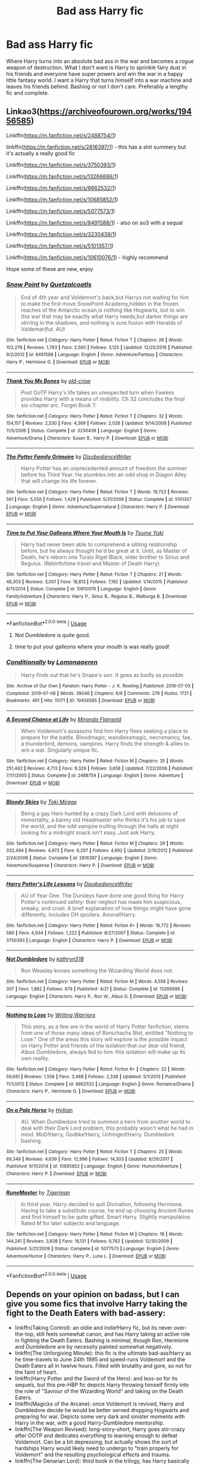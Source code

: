 #+TITLE: Bad ass Harry fic

* Bad ass Harry fic
:PROPERTIES:
:Author: jasoneill23
:Score: 108
:DateUnix: 1576491571.0
:DateShort: 2019-Dec-16
:FlairText: Request
:END:
Where Harry turns into an absolute bad ass in the war and becomes a rogue weapon of destruction. What I don't want is Harry to sprinkle fairy dust in his friends and everyone have super powers and win the war in a happy little fantasy world. I want a Harry that turns himself into a war machine and leaves his friends behind. Bashing or not I don't care. Preferably a lengthy fic and complete.


** Linkao3([[https://archiveofourown.org/works/19456585]])

Linkffn([[https://m.fanfiction.net/s/2488754/1]])

linkffn([[https://m.fanfiction.net/s/2816397/1]]) - this has a shit summery but it's actually a really good fic

Linkffn([[https://m.fanfiction.net/s/3750393/1]])

Linkffn([[https://m.fanfiction.net/s/13266686/1]])

Linkffn([[https://m.fanfiction.net/s/8662532/1]])

Linkffn([[https://m.fanfiction.net/s/10685852/1]])

Linkffn([[https://m.fanfiction.net/s/5077573/1]])

Linkffn([[https://m.fanfiction.net/s/8491588/1]]) - also on ao3 with a sequal

Linkffn([[https://m.fanfiction.net/s/3230439/1]])

Linkffn([[https://m.fanfiction.net/s/5101357/1]])

Linkffn([[https://m.fanfiction.net/s/10610076/1]]) - highly recommend

Hope some of these are new, enjoy
:PROPERTIES:
:Author: LiriStorm
:Score: 17
:DateUnix: 1576499868.0
:DateShort: 2019-Dec-16
:END:

*** [[https://www.fanfiction.net/s/8491588/1/][*/Snow Point/*]] by [[https://www.fanfiction.net/u/1499112/Quetzalcoatls][/Quetzalcoatls/]]

#+begin_quote
  End of 4th year and Voldemort's back,but Harrys not waiting for him to make the first move SnowPoint Academy,hidden in the frozen reaches of the Antarctic ocean,is nothing like Hogwarts, but to win this war that may be exactly what Harry needs,but darker things are stirring in the shadows, and nothing is sure.fusion with Heralds of Valdemar(fut. AU)
#+end_quote

^{/Site/:} ^{fanfiction.net} ^{*|*} ^{/Category/:} ^{Harry} ^{Potter} ^{*|*} ^{/Rated/:} ^{Fiction} ^{T} ^{*|*} ^{/Chapters/:} ^{26} ^{*|*} ^{/Words/:} ^{103,278} ^{*|*} ^{/Reviews/:} ^{1,783} ^{*|*} ^{/Favs/:} ^{2,560} ^{*|*} ^{/Follows/:} ^{3,125} ^{*|*} ^{/Updated/:} ^{12/25/2016} ^{*|*} ^{/Published/:} ^{9/2/2012} ^{*|*} ^{/id/:} ^{8491588} ^{*|*} ^{/Language/:} ^{English} ^{*|*} ^{/Genre/:} ^{Adventure/Fantasy} ^{*|*} ^{/Characters/:} ^{Harry} ^{P.,} ^{Hermione} ^{G.} ^{*|*} ^{/Download/:} ^{[[http://www.ff2ebook.com/old/ffn-bot/index.php?id=8491588&source=ff&filetype=epub][EPUB]]} ^{or} ^{[[http://www.ff2ebook.com/old/ffn-bot/index.php?id=8491588&source=ff&filetype=mobi][MOBI]]}

--------------

[[https://www.fanfiction.net/s/3230439/1/][*/Thank You Ms Bones/*]] by [[https://www.fanfiction.net/u/616007/old-crow][/old-crow/]]

#+begin_quote
  Post OoTP Harry's life takes an unexpected turn when Fawkes provides Harry with a means of mobility. Ch 32 concludes the final six-chapter arc. Forget Book 7.
#+end_quote

^{/Site/:} ^{fanfiction.net} ^{*|*} ^{/Category/:} ^{Harry} ^{Potter} ^{*|*} ^{/Rated/:} ^{Fiction} ^{T} ^{*|*} ^{/Chapters/:} ^{32} ^{*|*} ^{/Words/:} ^{154,157} ^{*|*} ^{/Reviews/:} ^{2,530} ^{*|*} ^{/Favs/:} ^{4,369} ^{*|*} ^{/Follows/:} ^{2,026} ^{*|*} ^{/Updated/:} ^{9/14/2008} ^{*|*} ^{/Published/:} ^{11/5/2006} ^{*|*} ^{/Status/:} ^{Complete} ^{*|*} ^{/id/:} ^{3230439} ^{*|*} ^{/Language/:} ^{English} ^{*|*} ^{/Genre/:} ^{Adventure/Drama} ^{*|*} ^{/Characters/:} ^{Susan} ^{B.,} ^{Harry} ^{P.} ^{*|*} ^{/Download/:} ^{[[http://www.ff2ebook.com/old/ffn-bot/index.php?id=3230439&source=ff&filetype=epub][EPUB]]} ^{or} ^{[[http://www.ff2ebook.com/old/ffn-bot/index.php?id=3230439&source=ff&filetype=mobi][MOBI]]}

--------------

[[https://www.fanfiction.net/s/5101357/1/][*/The Potter Family Grimoire/*]] by [[https://www.fanfiction.net/u/1228238/DisobedienceWriter][/DisobedienceWriter/]]

#+begin_quote
  Harry Potter has an unprecedented amount of freedom the summer before his Third Year. He stumbles into an odd shop in Diagon Alley that will change his life forever.
#+end_quote

^{/Site/:} ^{fanfiction.net} ^{*|*} ^{/Category/:} ^{Harry} ^{Potter} ^{*|*} ^{/Rated/:} ^{Fiction} ^{T} ^{*|*} ^{/Words/:} ^{19,722} ^{*|*} ^{/Reviews/:} ^{561} ^{*|*} ^{/Favs/:} ^{5,556} ^{*|*} ^{/Follows/:} ^{1,429} ^{*|*} ^{/Published/:} ^{5/31/2009} ^{*|*} ^{/Status/:} ^{Complete} ^{*|*} ^{/id/:} ^{5101357} ^{*|*} ^{/Language/:} ^{English} ^{*|*} ^{/Genre/:} ^{Adventure/Supernatural} ^{*|*} ^{/Characters/:} ^{Harry} ^{P.} ^{*|*} ^{/Download/:} ^{[[http://www.ff2ebook.com/old/ffn-bot/index.php?id=5101357&source=ff&filetype=epub][EPUB]]} ^{or} ^{[[http://www.ff2ebook.com/old/ffn-bot/index.php?id=5101357&source=ff&filetype=mobi][MOBI]]}

--------------

[[https://www.fanfiction.net/s/10610076/1/][*/Time to Put Your Galleons Where Your Mouth Is/*]] by [[https://www.fanfiction.net/u/2221413/Tsume-Yuki][/Tsume Yuki/]]

#+begin_quote
  Harry had never been able to comprehend a sibling relationship before, but he always thought he'd be great at it. Until, as Master of Death, he's reborn one Turais Rigel Black, older brother to Sirius and Regulus. (Rebirth/time travel and Master of Death Harry)
#+end_quote

^{/Site/:} ^{fanfiction.net} ^{*|*} ^{/Category/:} ^{Harry} ^{Potter} ^{*|*} ^{/Rated/:} ^{Fiction} ^{T} ^{*|*} ^{/Chapters/:} ^{21} ^{*|*} ^{/Words/:} ^{46,303} ^{*|*} ^{/Reviews/:} ^{3,001} ^{*|*} ^{/Favs/:} ^{18,813} ^{*|*} ^{/Follows/:} ^{7,192} ^{*|*} ^{/Updated/:} ^{1/14/2015} ^{*|*} ^{/Published/:} ^{8/11/2014} ^{*|*} ^{/Status/:} ^{Complete} ^{*|*} ^{/id/:} ^{10610076} ^{*|*} ^{/Language/:} ^{English} ^{*|*} ^{/Genre/:} ^{Family/Adventure} ^{*|*} ^{/Characters/:} ^{Harry} ^{P.,} ^{Sirius} ^{B.,} ^{Regulus} ^{B.,} ^{Walburga} ^{B.} ^{*|*} ^{/Download/:} ^{[[http://www.ff2ebook.com/old/ffn-bot/index.php?id=10610076&source=ff&filetype=epub][EPUB]]} ^{or} ^{[[http://www.ff2ebook.com/old/ffn-bot/index.php?id=10610076&source=ff&filetype=mobi][MOBI]]}

--------------

*FanfictionBot*^{2.0.0-beta} | [[https://github.com/tusing/reddit-ffn-bot/wiki/Usage][Usage]]
:PROPERTIES:
:Author: FanfictionBot
:Score: 5
:DateUnix: 1576499924.0
:DateShort: 2019-Dec-16
:END:

**** Not Dumbledore is quite good.
:PROPERTIES:
:Author: rupabose
:Score: 9
:DateUnix: 1576506204.0
:DateShort: 2019-Dec-16
:END:


**** time to put your galleons where your mouth is was really good!
:PROPERTIES:
:Author: colourorcolor1
:Score: 4
:DateUnix: 1576548793.0
:DateShort: 2019-Dec-17
:END:


*** [[https://archiveofourown.org/works/19456585][*/Conditionally/*]] by [[https://www.archiveofourown.org/users/Lomonaaeren/pseuds/Lomonaaeren][/Lomonaaeren/]]

#+begin_quote
  Harry finds out that he's Snape's son. It goes as badly as possible.
#+end_quote

^{/Site/:} ^{Archive} ^{of} ^{Our} ^{Own} ^{*|*} ^{/Fandom/:} ^{Harry} ^{Potter} ^{-} ^{J.} ^{K.} ^{Rowling} ^{*|*} ^{/Published/:} ^{2019-07-03} ^{*|*} ^{/Completed/:} ^{2019-07-08} ^{*|*} ^{/Words/:} ^{39046} ^{*|*} ^{/Chapters/:} ^{6/6} ^{*|*} ^{/Comments/:} ^{276} ^{*|*} ^{/Kudos/:} ^{1721} ^{*|*} ^{/Bookmarks/:} ^{491} ^{*|*} ^{/Hits/:} ^{15171} ^{*|*} ^{/ID/:} ^{19456585} ^{*|*} ^{/Download/:} ^{[[https://archiveofourown.org/downloads/19456585/Conditionally.epub?updated_at=1565890680][EPUB]]} ^{or} ^{[[https://archiveofourown.org/downloads/19456585/Conditionally.mobi?updated_at=1565890680][MOBI]]}

--------------

[[https://www.fanfiction.net/s/2488754/1/][*/A Second Chance at Life/*]] by [[https://www.fanfiction.net/u/100447/Miranda-Flairgold][/Miranda Flairgold/]]

#+begin_quote
  When Voldemort's assassins find him Harry flees seeking a place to prepare for the battle. Bloodmagic, wandlessmagic, necromancy, fae, a thunderbird, demons, vampires. Harry finds the strength & allies to win a war. Singularly unique fic.
#+end_quote

^{/Site/:} ^{fanfiction.net} ^{*|*} ^{/Category/:} ^{Harry} ^{Potter} ^{*|*} ^{/Rated/:} ^{Fiction} ^{M} ^{*|*} ^{/Chapters/:} ^{35} ^{*|*} ^{/Words/:} ^{251,462} ^{*|*} ^{/Reviews/:} ^{4,713} ^{*|*} ^{/Favs/:} ^{9,329} ^{*|*} ^{/Follows/:} ^{3,658} ^{*|*} ^{/Updated/:} ^{7/22/2006} ^{*|*} ^{/Published/:} ^{7/17/2005} ^{*|*} ^{/Status/:} ^{Complete} ^{*|*} ^{/id/:} ^{2488754} ^{*|*} ^{/Language/:} ^{English} ^{*|*} ^{/Genre/:} ^{Adventure} ^{*|*} ^{/Download/:} ^{[[http://www.ff2ebook.com/old/ffn-bot/index.php?id=2488754&source=ff&filetype=epub][EPUB]]} ^{or} ^{[[http://www.ff2ebook.com/old/ffn-bot/index.php?id=2488754&source=ff&filetype=mobi][MOBI]]}

--------------

[[https://www.fanfiction.net/s/2816397/1/][*/Bloody Skies/*]] by [[https://www.fanfiction.net/u/346025/Toki-Mirage][/Toki Mirage/]]

#+begin_quote
  Being a gay Hero hunted by a crazy Dark Lord with delusions of immortality, a barmy old Headmaster who thinks it's his job to save the world, and the odd vampire trolling through the halls at night looking for a midnight snack isn't easy. Just ask Harry.
#+end_quote

^{/Site/:} ^{fanfiction.net} ^{*|*} ^{/Category/:} ^{Harry} ^{Potter} ^{*|*} ^{/Rated/:} ^{Fiction} ^{M} ^{*|*} ^{/Chapters/:} ^{29} ^{*|*} ^{/Words/:} ^{332,494} ^{*|*} ^{/Reviews/:} ^{4,972} ^{*|*} ^{/Favs/:} ^{6,207} ^{*|*} ^{/Follows/:} ^{4,692} ^{*|*} ^{/Updated/:} ^{2/19/2012} ^{*|*} ^{/Published/:} ^{2/24/2006} ^{*|*} ^{/Status/:} ^{Complete} ^{*|*} ^{/id/:} ^{2816397} ^{*|*} ^{/Language/:} ^{English} ^{*|*} ^{/Genre/:} ^{Adventure/Suspense} ^{*|*} ^{/Characters/:} ^{Harry} ^{P.} ^{*|*} ^{/Download/:} ^{[[http://www.ff2ebook.com/old/ffn-bot/index.php?id=2816397&source=ff&filetype=epub][EPUB]]} ^{or} ^{[[http://www.ff2ebook.com/old/ffn-bot/index.php?id=2816397&source=ff&filetype=mobi][MOBI]]}

--------------

[[https://www.fanfiction.net/s/3750393/1/][*/Harry Potter's Life Lessons/*]] by [[https://www.fanfiction.net/u/1228238/DisobedienceWriter][/DisobedienceWriter/]]

#+begin_quote
  AU of Year One. The Dursleys have done one good thing for Harry Potter's continued safety: their neglect has made him suspicious, sneaky, and cruel. A brief explanation of how things might have gone differently. Includes DH spoilers. Amoral!Harry.
#+end_quote

^{/Site/:} ^{fanfiction.net} ^{*|*} ^{/Category/:} ^{Harry} ^{Potter} ^{*|*} ^{/Rated/:} ^{Fiction} ^{K+} ^{*|*} ^{/Words/:} ^{16,772} ^{*|*} ^{/Reviews/:} ^{580} ^{*|*} ^{/Favs/:} ^{4,934} ^{*|*} ^{/Follows/:} ^{1,222} ^{*|*} ^{/Published/:} ^{8/27/2007} ^{*|*} ^{/Status/:} ^{Complete} ^{*|*} ^{/id/:} ^{3750393} ^{*|*} ^{/Language/:} ^{English} ^{*|*} ^{/Characters/:} ^{Harry} ^{P.} ^{*|*} ^{/Download/:} ^{[[http://www.ff2ebook.com/old/ffn-bot/index.php?id=3750393&source=ff&filetype=epub][EPUB]]} ^{or} ^{[[http://www.ff2ebook.com/old/ffn-bot/index.php?id=3750393&source=ff&filetype=mobi][MOBI]]}

--------------

[[https://www.fanfiction.net/s/13266686/1/][*/Not Dumbledore/*]] by [[https://www.fanfiction.net/u/4404355/kathryn518][/kathryn518/]]

#+begin_quote
  Ron Weasley knows something the Wizarding World does not.
#+end_quote

^{/Site/:} ^{fanfiction.net} ^{*|*} ^{/Category/:} ^{Harry} ^{Potter} ^{*|*} ^{/Rated/:} ^{Fiction} ^{M} ^{*|*} ^{/Words/:} ^{4,558} ^{*|*} ^{/Reviews/:} ^{307} ^{*|*} ^{/Favs/:} ^{1,882} ^{*|*} ^{/Follows/:} ^{679} ^{*|*} ^{/Published/:} ^{4/21} ^{*|*} ^{/Status/:} ^{Complete} ^{*|*} ^{/id/:} ^{13266686} ^{*|*} ^{/Language/:} ^{English} ^{*|*} ^{/Characters/:} ^{Harry} ^{P.,} ^{Ron} ^{W.,} ^{Albus} ^{D.} ^{*|*} ^{/Download/:} ^{[[http://www.ff2ebook.com/old/ffn-bot/index.php?id=13266686&source=ff&filetype=epub][EPUB]]} ^{or} ^{[[http://www.ff2ebook.com/old/ffn-bot/index.php?id=13266686&source=ff&filetype=mobi][MOBI]]}

--------------

[[https://www.fanfiction.net/s/8662532/1/][*/Nothing to Lose/*]] by [[https://www.fanfiction.net/u/4263510/Writing-Warriors][/Writing Warriors/]]

#+begin_quote
  This story, as a few are in the world of Harry Potter fanfiction, stems from one of those many ideas of Rorschachs Blot, entitled "Nothing to Lose." One of the areas this story will explore is the possible impact on Harry Potter and friends of the isolation that our dear old friend, Albus Dumbledore, always fed to him: this isolation will make up its own reality.
#+end_quote

^{/Site/:} ^{fanfiction.net} ^{*|*} ^{/Category/:} ^{Harry} ^{Potter} ^{*|*} ^{/Rated/:} ^{Fiction} ^{K+} ^{*|*} ^{/Chapters/:} ^{22} ^{*|*} ^{/Words/:} ^{59,681} ^{*|*} ^{/Reviews/:} ^{1,556} ^{*|*} ^{/Favs/:} ^{3,488} ^{*|*} ^{/Follows/:} ^{2,338} ^{*|*} ^{/Updated/:} ^{5/1/2013} ^{*|*} ^{/Published/:} ^{11/1/2012} ^{*|*} ^{/Status/:} ^{Complete} ^{*|*} ^{/id/:} ^{8662532} ^{*|*} ^{/Language/:} ^{English} ^{*|*} ^{/Genre/:} ^{Romance/Drama} ^{*|*} ^{/Characters/:} ^{Harry} ^{P.,} ^{Hermione} ^{G.} ^{*|*} ^{/Download/:} ^{[[http://www.ff2ebook.com/old/ffn-bot/index.php?id=8662532&source=ff&filetype=epub][EPUB]]} ^{or} ^{[[http://www.ff2ebook.com/old/ffn-bot/index.php?id=8662532&source=ff&filetype=mobi][MOBI]]}

--------------

[[https://www.fanfiction.net/s/10685852/1/][*/On a Pale Horse/*]] by [[https://www.fanfiction.net/u/3305720/Hyliian][/Hyliian/]]

#+begin_quote
  AU. When Dumbledore tried to summon a hero from another world to deal with their Dark Lord problem, this probably wasn't what he had in mind. MoD!Harry, Godlike!Harry, Unhinged!Harry. Dumbledore bashing.
#+end_quote

^{/Site/:} ^{fanfiction.net} ^{*|*} ^{/Category/:} ^{Harry} ^{Potter} ^{*|*} ^{/Rated/:} ^{Fiction} ^{T} ^{*|*} ^{/Chapters/:} ^{25} ^{*|*} ^{/Words/:} ^{69,349} ^{*|*} ^{/Reviews/:} ^{4,639} ^{*|*} ^{/Favs/:} ^{12,996} ^{*|*} ^{/Follows/:} ^{14,303} ^{*|*} ^{/Updated/:} ^{8/26/2017} ^{*|*} ^{/Published/:} ^{9/11/2014} ^{*|*} ^{/id/:} ^{10685852} ^{*|*} ^{/Language/:} ^{English} ^{*|*} ^{/Genre/:} ^{Humor/Adventure} ^{*|*} ^{/Characters/:} ^{Harry} ^{P.} ^{*|*} ^{/Download/:} ^{[[http://www.ff2ebook.com/old/ffn-bot/index.php?id=10685852&source=ff&filetype=epub][EPUB]]} ^{or} ^{[[http://www.ff2ebook.com/old/ffn-bot/index.php?id=10685852&source=ff&filetype=mobi][MOBI]]}

--------------

[[https://www.fanfiction.net/s/5077573/1/][*/RuneMaster/*]] by [[https://www.fanfiction.net/u/397906/Tigerman][/Tigerman/]]

#+begin_quote
  In third year, Harry decided to quit Divination, following Hermione. Having to take a substitute course, he end up choosing Ancient Runes and find himself to be quite gifted. Smart Harry. Slightly manipulative. Rated M for later subjects and language.
#+end_quote

^{/Site/:} ^{fanfiction.net} ^{*|*} ^{/Category/:} ^{Harry} ^{Potter} ^{*|*} ^{/Rated/:} ^{Fiction} ^{M} ^{*|*} ^{/Chapters/:} ^{18} ^{*|*} ^{/Words/:} ^{144,241} ^{*|*} ^{/Reviews/:} ^{3,838} ^{*|*} ^{/Favs/:} ^{16,131} ^{*|*} ^{/Follows/:} ^{6,762} ^{*|*} ^{/Updated/:} ^{12/30/2009} ^{*|*} ^{/Published/:} ^{5/21/2009} ^{*|*} ^{/Status/:} ^{Complete} ^{*|*} ^{/id/:} ^{5077573} ^{*|*} ^{/Language/:} ^{English} ^{*|*} ^{/Genre/:} ^{Adventure/Humor} ^{*|*} ^{/Characters/:} ^{Harry} ^{P.,} ^{Luna} ^{L.} ^{*|*} ^{/Download/:} ^{[[http://www.ff2ebook.com/old/ffn-bot/index.php?id=5077573&source=ff&filetype=epub][EPUB]]} ^{or} ^{[[http://www.ff2ebook.com/old/ffn-bot/index.php?id=5077573&source=ff&filetype=mobi][MOBI]]}

--------------

*FanfictionBot*^{2.0.0-beta} | [[https://github.com/tusing/reddit-ffn-bot/wiki/Usage][Usage]]
:PROPERTIES:
:Author: FanfictionBot
:Score: 4
:DateUnix: 1576499910.0
:DateShort: 2019-Dec-16
:END:


** Depends on your opinion on badass, but I can give you some fics that involve Harry taking the fight to the Death Eaters with bad-assery:

- linkffn(Taking Control): an oldie and indie!Harry fic, but its never over-the-top, still feels somewhat canon, and has Harry taking an active role in fighting the Death Eaters. Bashing is minimal, though Ron, Hermione and Dumbledore are by necessity painted somewhat negatively.
- linkffn(The Unforgiving Minute): this fic is the ultimate bad-ass!Harry as he time-travels to June 24th 1995 and speed-runs Voldemort and the Death Eaters all in twelve hours. Filled with brutality and gore, so not for the faint of heart.
- linkffn(Harry Potter and the Sword of the Hero): and less-so for its sequels, but this pre-HBP fic depicts Harry throwing himself firmly into the role of "Saviour of the Wizarding World" and taking on the Death Eaters.
- linkffn(Magicks of the Arcane): once Voldemort is revived, Harry and Dumbledore decide he would be better served dropping Hogwarts and preparing for war. Depicts some very dark and sinister moments with Harry in the war, with a good Harry-Dumbledore mentorship.
- linkffn(The Weapon Revised): long-story-short, Harry goes stir-crazy after OOTP and dedicates /everything/ to learning enough to defeat Voldemort. Can be a bit depressing, but actually shows the sort of hardships Harry would likely need to undergo to "train properly for Voldemort" and the resulting psychological effects and trauma.
- linkffn(The Denarian Lord): third book in the trilogy, has Harry basically acting as the enforcer for the Order and doing the brutal work as he simultaneously takes down both the Denarians, Death Eaters, and Winter Court. Harry here is honestly more what I would expect if he had been trained or overpowered in some regard in canon as many readers/writers pontificate about.
:PROPERTIES:
:Author: XeshTrill
:Score: 8
:DateUnix: 1576518413.0
:DateShort: 2019-Dec-16
:END:

*** I love the description as “speed-running Voldemort)
:PROPERTIES:
:Author: vaguely-humanoid
:Score: 9
:DateUnix: 1576531539.0
:DateShort: 2019-Dec-17
:END:


** linkffn(12155794). Is that what you were looking for?
:PROPERTIES:
:Author: ceplma
:Score: 8
:DateUnix: 1576504556.0
:DateShort: 2019-Dec-16
:END:

*** [[https://www.fanfiction.net/s/12155794/1/][*/Honour Thy Blood/*]] by [[https://www.fanfiction.net/u/8024050/TheBlack-sResurgence][/TheBlack'sResurgence/]]

#+begin_quote
  Beginning in the graveyard, Harry fails to reach the cup to escape but is saved by an unexpected person thought long dead. Harry learns what it is to be a Potter and starts his journey to finish Voldemort once and for all. NO SLASH. Rated M for language, gore etch. A story of realism and Harry coming into his own.
#+end_quote

^{/Site/:} ^{fanfiction.net} ^{*|*} ^{/Category/:} ^{Harry} ^{Potter} ^{*|*} ^{/Rated/:} ^{Fiction} ^{M} ^{*|*} ^{/Chapters/:} ^{21} ^{*|*} ^{/Words/:} ^{307,702} ^{*|*} ^{/Reviews/:} ^{2,040} ^{*|*} ^{/Favs/:} ^{9,257} ^{*|*} ^{/Follows/:} ^{4,913} ^{*|*} ^{/Updated/:} ^{2/3} ^{*|*} ^{/Published/:} ^{9/19/2016} ^{*|*} ^{/Status/:} ^{Complete} ^{*|*} ^{/id/:} ^{12155794} ^{*|*} ^{/Language/:} ^{English} ^{*|*} ^{/Genre/:} ^{Drama/Romance} ^{*|*} ^{/Characters/:} ^{<Harry} ^{P.,} ^{Daphne} ^{G.>} ^{*|*} ^{/Download/:} ^{[[http://www.ff2ebook.com/old/ffn-bot/index.php?id=12155794&source=ff&filetype=epub][EPUB]]} ^{or} ^{[[http://www.ff2ebook.com/old/ffn-bot/index.php?id=12155794&source=ff&filetype=mobi][MOBI]]}

--------------

*FanfictionBot*^{2.0.0-beta} | [[https://github.com/tusing/reddit-ffn-bot/wiki/Usage][Usage]]
:PROPERTIES:
:Author: FanfictionBot
:Score: 7
:DateUnix: 1576504578.0
:DateShort: 2019-Dec-16
:END:


** I looking for a similar story too.
:PROPERTIES:
:Author: beastmaster656
:Score: 6
:DateUnix: 1576491857.0
:DateShort: 2019-Dec-16
:END:


** Old, rife with cliches, but answers your question.\\
linkffn( [[https://www.fanfiction.net/s/5333171/1/The-Weapon-Revised]])
:PROPERTIES:
:Author: Master_Sergeant
:Score: 7
:DateUnix: 1576495754.0
:DateShort: 2019-Dec-16
:END:

*** linkffn([[https://www.fanfiction.net/s/5333171/1/The-Weapon-Revised]])
:PROPERTIES:
:Author: Miqdad_Suleman
:Score: 2
:DateUnix: 1576504805.0
:DateShort: 2019-Dec-16
:END:


** Preferably with some epic moments too
:PROPERTIES:
:Author: beastmaster656
:Score: 3
:DateUnix: 1576498274.0
:DateShort: 2019-Dec-16
:END:


** linkffn([[https://m.fanfiction.net/s/9036071/1/With-Strength-of-Steel-Wings]]) definitely fills the ruthless and lengthy criteria. Not only harry, but the people around him and the whole world as it is built in the fic. Plus the lore is really nice, what with the runes and tattoos etc. Very innovative!
:PROPERTIES:
:Author: chaossature
:Score: 3
:DateUnix: 1576521494.0
:DateShort: 2019-Dec-16
:END:

*** [[https://www.fanfiction.net/s/9036071/1/][*/With Strength of Steel Wings/*]] by [[https://www.fanfiction.net/u/717542/AngelaStarCat][/AngelaStarCat/]]

#+begin_quote
  A young Harry Potter, abandoned on the streets, is taken in by a man with a mysterious motive. When his new muggle tattoo suddenly animates, he is soon learning forbidden magic and planning to infiltrate the wizarding world on behalf of the "ordinary" people. But nothing is ever that black and white. (Runes, Blood Magic, Parseltongue, Slytherin!Harry) (SEE NOTE 1st Chapter)
#+end_quote

^{/Site/:} ^{fanfiction.net} ^{*|*} ^{/Category/:} ^{Harry} ^{Potter} ^{*|*} ^{/Rated/:} ^{Fiction} ^{M} ^{*|*} ^{/Chapters/:} ^{38} ^{*|*} ^{/Words/:} ^{719,300} ^{*|*} ^{/Reviews/:} ^{2,172} ^{*|*} ^{/Favs/:} ^{4,172} ^{*|*} ^{/Follows/:} ^{4,701} ^{*|*} ^{/Updated/:} ^{6/4/2015} ^{*|*} ^{/Published/:} ^{2/22/2013} ^{*|*} ^{/id/:} ^{9036071} ^{*|*} ^{/Language/:} ^{English} ^{*|*} ^{/Genre/:} ^{Adventure/Angst} ^{*|*} ^{/Characters/:} ^{Harry} ^{P.,} ^{Hermione} ^{G.,} ^{Draco} ^{M.,} ^{Fawkes} ^{*|*} ^{/Download/:} ^{[[http://www.ff2ebook.com/old/ffn-bot/index.php?id=9036071&source=ff&filetype=epub][EPUB]]} ^{or} ^{[[http://www.ff2ebook.com/old/ffn-bot/index.php?id=9036071&source=ff&filetype=mobi][MOBI]]}

--------------

*FanfictionBot*^{2.0.0-beta} | [[https://github.com/tusing/reddit-ffn-bot/wiki/Usage][Usage]]
:PROPERTIES:
:Author: FanfictionBot
:Score: 1
:DateUnix: 1576521519.0
:DateShort: 2019-Dec-16
:END:


** linkffn(2784825)

Extra emphasis on the "war" part, since the military is involved.

The summary isn't the best so here's a slightly better one: Harry convinces a bunch of old veterans that happen to be Squibs to help him deal with Voldy and ends up joining the Army in the process.
:PROPERTIES:
:Author: force200
:Score: 3
:DateUnix: 1576533330.0
:DateShort: 2019-Dec-17
:END:

*** [[https://www.fanfiction.net/s/2784825/1/][*/Old Soldiers Never Die/*]] by [[https://www.fanfiction.net/u/686093/Rorschach-s-Blot][/Rorschach's Blot/]]

#+begin_quote
  A gift from his uncle Vernon gives Harry a new way to fight the Dark Lord
#+end_quote

^{/Site/:} ^{fanfiction.net} ^{*|*} ^{/Category/:} ^{Harry} ^{Potter} ^{*|*} ^{/Rated/:} ^{Fiction} ^{T} ^{*|*} ^{/Chapters/:} ^{26} ^{*|*} ^{/Words/:} ^{94,234} ^{*|*} ^{/Reviews/:} ^{2,987} ^{*|*} ^{/Favs/:} ^{6,796} ^{*|*} ^{/Follows/:} ^{2,708} ^{*|*} ^{/Updated/:} ^{7/15/2007} ^{*|*} ^{/Published/:} ^{2/4/2006} ^{*|*} ^{/Status/:} ^{Complete} ^{*|*} ^{/id/:} ^{2784825} ^{*|*} ^{/Language/:} ^{English} ^{*|*} ^{/Genre/:} ^{Adventure} ^{*|*} ^{/Characters/:} ^{Harry} ^{P.,} ^{Hermione} ^{G.} ^{*|*} ^{/Download/:} ^{[[http://www.ff2ebook.com/old/ffn-bot/index.php?id=2784825&source=ff&filetype=epub][EPUB]]} ^{or} ^{[[http://www.ff2ebook.com/old/ffn-bot/index.php?id=2784825&source=ff&filetype=mobi][MOBI]]}

--------------

*FanfictionBot*^{2.0.0-beta} | [[https://github.com/tusing/reddit-ffn-bot/wiki/Usage][Usage]]
:PROPERTIES:
:Author: FanfictionBot
:Score: 2
:DateUnix: 1576533343.0
:DateShort: 2019-Dec-17
:END:


** The other boy who lived by Kwan
:PROPERTIES:
:Author: shitsack
:Score: 2
:DateUnix: 1576514977.0
:DateShort: 2019-Dec-16
:END:


** How could anyone compete with an Inquisitor Astarte's in power armor?

​

[[https://www.fanfiction.net/s/8400788/1/Inquisitor-Carrow-and-the-GodEmperorless-Heathens]])
:PROPERTIES:
:Author: Jahx_the_Wanderer
:Score: 2
:DateUnix: 1576603087.0
:DateShort: 2019-Dec-17
:END:


** [[https://www.fanfiction.net/s/3389525/1/Stronger-Than-Hope]] (164k, completed)

CW suicidal ideation (not glorified but most certainly explored. [Spoilers if you want specific warnings!! Not super spoiler-y plotwise] Includes mentions of succeeded attempts, not by any main characters, and a failed attempt by main character, along with depressive thinking after. Said depressive thinking was resolved basically by distraction and refocus.). I personally really like the way that the author approached everything, but like, it is a pretty prevalent theme so be careful.

This fic is one of my all-time favorites. Essentially, Harry uses Sirius's death as motivation to kill Voldemort. More specifically, again spoilers if you want the deets, in the first half of the fic, Harry decides to lure Voldemort into his mind via occlumency, trap the dude, and kill himself. The second half is what comes after, and is mostly offensive/legilimency based. Eventual Snape mentorship (though they never quite lose the animosity between them). Harry isn't evil-dark, but by the end he's definitely magic-and-moral-dark, and I'd probably consider him a "rogue weapon of destruction."

This fic /is/ relatively nuanced, and he doesn't "leave his friends behind" so much as... slowly grow apart? Sort of? No bashing, no pairings, and IMHO a brilliant take on the bamf!dark!loner!Harry trope.
:PROPERTIES:
:Author: sakusai
:Score: 1
:DateUnix: 1576550966.0
:DateShort: 2019-Dec-17
:END:


** [deleted]
:PROPERTIES:
:Score: -51
:DateUnix: 1576493992.0
:DateShort: 2019-Dec-16
:END:

*** Ma'am this is a +Wendy's+ fanfiction sub
:PROPERTIES:
:Author: DoctorInYeetology
:Score: 29
:DateUnix: 1576503375.0
:DateShort: 2019-Dec-16
:END:


*** Things your blow-up doll says to you.
:PROPERTIES:
:Author: Entinu
:Score: 28
:DateUnix: 1576495607.0
:DateShort: 2019-Dec-16
:END:


*** Nah mate, if you want something done you pay people to do it
:PROPERTIES:
:Author: CinnamonGhoulRL
:Score: 3
:DateUnix: 1576537794.0
:DateShort: 2019-Dec-17
:END:
